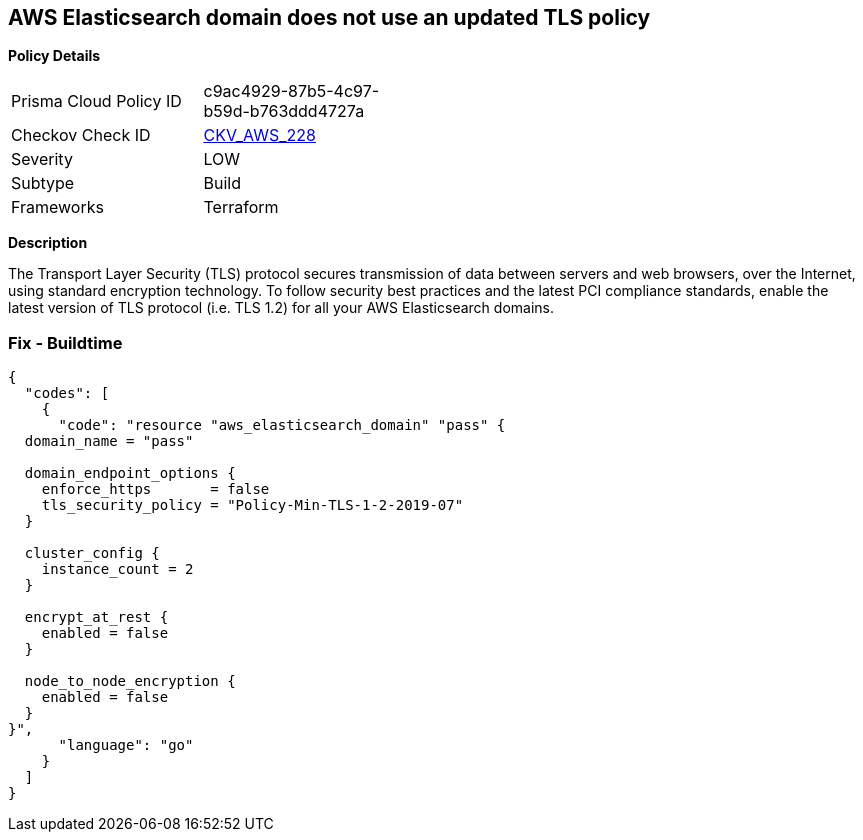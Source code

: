 == AWS Elasticsearch domain does not use an updated TLS policy


*Policy Details* 

[width=45%]
[cols="1,1"]
|=== 
|Prisma Cloud Policy ID 
| c9ac4929-87b5-4c97-b59d-b763ddd4727a

|Checkov Check ID 
| https://github.com/bridgecrewio/checkov/tree/master/checkov/terraform/checks/resource/aws/ElasticsearchTLSPolicy.py[CKV_AWS_228]

|Severity
|LOW

|Subtype
|Build

|Frameworks
|Terraform

|=== 



*Description* 


The Transport Layer Security (TLS) protocol secures transmission of data between servers and web browsers, over the Internet, using standard encryption technology.
To follow security best practices and the latest PCI compliance standards, enable the latest version of TLS protocol (i.e.
TLS 1.2) for all your AWS Elasticsearch domains.

=== Fix - Buildtime


[source,go]
----
{
  "codes": [
    {
      "code": "resource "aws_elasticsearch_domain" "pass" {
  domain_name = "pass"

  domain_endpoint_options {
    enforce_https       = false
    tls_security_policy = "Policy-Min-TLS-1-2-2019-07"
  }

  cluster_config {
    instance_count = 2
  }

  encrypt_at_rest {
    enabled = false
  }

  node_to_node_encryption {
    enabled = false
  }
}",
      "language": "go"
    }
  ]
}
----
